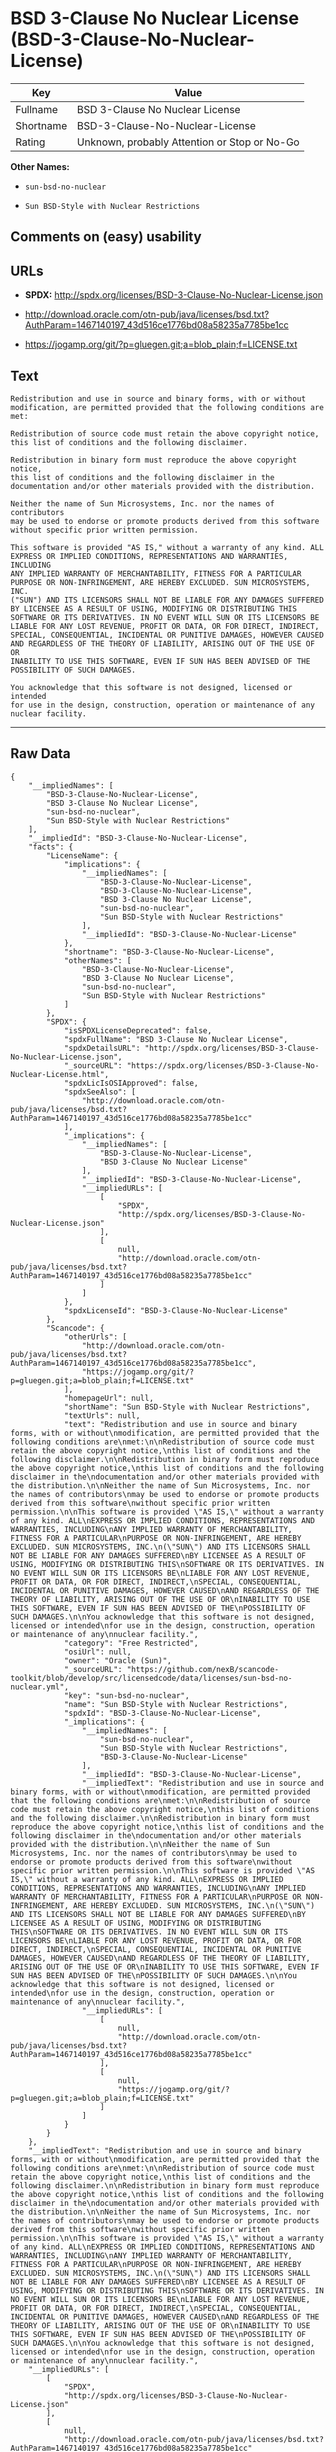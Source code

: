 * BSD 3-Clause No Nuclear License (BSD-3-Clause-No-Nuclear-License)

| Key         | Value                                          |
|-------------+------------------------------------------------|
| Fullname    | BSD 3-Clause No Nuclear License                |
| Shortname   | BSD-3-Clause-No-Nuclear-License                |
| Rating      | Unknown, probably Attention or Stop or No-Go   |

*Other Names:*

- =sun-bsd-no-nuclear=

- =Sun BSD-Style with Nuclear Restrictions=

** Comments on (easy) usability

** URLs

- *SPDX:* http://spdx.org/licenses/BSD-3-Clause-No-Nuclear-License.json

- http://download.oracle.com/otn-pub/java/licenses/bsd.txt?AuthParam=1467140197_43d516ce1776bd08a58235a7785be1cc

- https://jogamp.org/git/?p=gluegen.git;a=blob_plain;f=LICENSE.txt

** Text

#+BEGIN_EXAMPLE
    Redistribution and use in source and binary forms, with or without
    modification, are permitted provided that the following conditions are
    met:

    Redistribution of source code must retain the above copyright notice,
    this list of conditions and the following disclaimer.

    Redistribution in binary form must reproduce the above copyright notice,
    this list of conditions and the following disclaimer in the
    documentation and/or other materials provided with the distribution.

    Neither the name of Sun Microsystems, Inc. nor the names of contributors
    may be used to endorse or promote products derived from this software
    without specific prior written permission.

    This software is provided "AS IS," without a warranty of any kind. ALL
    EXPRESS OR IMPLIED CONDITIONS, REPRESENTATIONS AND WARRANTIES, INCLUDING
    ANY IMPLIED WARRANTY OF MERCHANTABILITY, FITNESS FOR A PARTICULAR
    PURPOSE OR NON-INFRINGEMENT, ARE HEREBY EXCLUDED. SUN MICROSYSTEMS, INC.
    ("SUN") AND ITS LICENSORS SHALL NOT BE LIABLE FOR ANY DAMAGES SUFFERED
    BY LICENSEE AS A RESULT OF USING, MODIFYING OR DISTRIBUTING THIS
    SOFTWARE OR ITS DERIVATIVES. IN NO EVENT WILL SUN OR ITS LICENSORS BE
    LIABLE FOR ANY LOST REVENUE, PROFIT OR DATA, OR FOR DIRECT, INDIRECT,
    SPECIAL, CONSEQUENTIAL, INCIDENTAL OR PUNITIVE DAMAGES, HOWEVER CAUSED
    AND REGARDLESS OF THE THEORY OF LIABILITY, ARISING OUT OF THE USE OF OR
    INABILITY TO USE THIS SOFTWARE, EVEN IF SUN HAS BEEN ADVISED OF THE
    POSSIBILITY OF SUCH DAMAGES.

    You acknowledge that this software is not designed, licensed or intended
    for use in the design, construction, operation or maintenance of any
    nuclear facility.
#+END_EXAMPLE

--------------

** Raw Data

#+BEGIN_EXAMPLE
    {
        "__impliedNames": [
            "BSD-3-Clause-No-Nuclear-License",
            "BSD 3-Clause No Nuclear License",
            "sun-bsd-no-nuclear",
            "Sun BSD-Style with Nuclear Restrictions"
        ],
        "__impliedId": "BSD-3-Clause-No-Nuclear-License",
        "facts": {
            "LicenseName": {
                "implications": {
                    "__impliedNames": [
                        "BSD-3-Clause-No-Nuclear-License",
                        "BSD-3-Clause-No-Nuclear-License",
                        "BSD 3-Clause No Nuclear License",
                        "sun-bsd-no-nuclear",
                        "Sun BSD-Style with Nuclear Restrictions"
                    ],
                    "__impliedId": "BSD-3-Clause-No-Nuclear-License"
                },
                "shortname": "BSD-3-Clause-No-Nuclear-License",
                "otherNames": [
                    "BSD-3-Clause-No-Nuclear-License",
                    "BSD 3-Clause No Nuclear License",
                    "sun-bsd-no-nuclear",
                    "Sun BSD-Style with Nuclear Restrictions"
                ]
            },
            "SPDX": {
                "isSPDXLicenseDeprecated": false,
                "spdxFullName": "BSD 3-Clause No Nuclear License",
                "spdxDetailsURL": "http://spdx.org/licenses/BSD-3-Clause-No-Nuclear-License.json",
                "_sourceURL": "https://spdx.org/licenses/BSD-3-Clause-No-Nuclear-License.html",
                "spdxLicIsOSIApproved": false,
                "spdxSeeAlso": [
                    "http://download.oracle.com/otn-pub/java/licenses/bsd.txt?AuthParam=1467140197_43d516ce1776bd08a58235a7785be1cc"
                ],
                "_implications": {
                    "__impliedNames": [
                        "BSD-3-Clause-No-Nuclear-License",
                        "BSD 3-Clause No Nuclear License"
                    ],
                    "__impliedId": "BSD-3-Clause-No-Nuclear-License",
                    "__impliedURLs": [
                        [
                            "SPDX",
                            "http://spdx.org/licenses/BSD-3-Clause-No-Nuclear-License.json"
                        ],
                        [
                            null,
                            "http://download.oracle.com/otn-pub/java/licenses/bsd.txt?AuthParam=1467140197_43d516ce1776bd08a58235a7785be1cc"
                        ]
                    ]
                },
                "spdxLicenseId": "BSD-3-Clause-No-Nuclear-License"
            },
            "Scancode": {
                "otherUrls": [
                    "http://download.oracle.com/otn-pub/java/licenses/bsd.txt?AuthParam=1467140197_43d516ce1776bd08a58235a7785be1cc",
                    "https://jogamp.org/git/?p=gluegen.git;a=blob_plain;f=LICENSE.txt"
                ],
                "homepageUrl": null,
                "shortName": "Sun BSD-Style with Nuclear Restrictions",
                "textUrls": null,
                "text": "Redistribution and use in source and binary forms, with or without\nmodification, are permitted provided that the following conditions are\nmet:\n\nRedistribution of source code must retain the above copyright notice,\nthis list of conditions and the following disclaimer.\n\nRedistribution in binary form must reproduce the above copyright notice,\nthis list of conditions and the following disclaimer in the\ndocumentation and/or other materials provided with the distribution.\n\nNeither the name of Sun Microsystems, Inc. nor the names of contributors\nmay be used to endorse or promote products derived from this software\nwithout specific prior written permission.\n\nThis software is provided \"AS IS,\" without a warranty of any kind. ALL\nEXPRESS OR IMPLIED CONDITIONS, REPRESENTATIONS AND WARRANTIES, INCLUDING\nANY IMPLIED WARRANTY OF MERCHANTABILITY, FITNESS FOR A PARTICULAR\nPURPOSE OR NON-INFRINGEMENT, ARE HEREBY EXCLUDED. SUN MICROSYSTEMS, INC.\n(\"SUN\") AND ITS LICENSORS SHALL NOT BE LIABLE FOR ANY DAMAGES SUFFERED\nBY LICENSEE AS A RESULT OF USING, MODIFYING OR DISTRIBUTING THIS\nSOFTWARE OR ITS DERIVATIVES. IN NO EVENT WILL SUN OR ITS LICENSORS BE\nLIABLE FOR ANY LOST REVENUE, PROFIT OR DATA, OR FOR DIRECT, INDIRECT,\nSPECIAL, CONSEQUENTIAL, INCIDENTAL OR PUNITIVE DAMAGES, HOWEVER CAUSED\nAND REGARDLESS OF THE THEORY OF LIABILITY, ARISING OUT OF THE USE OF OR\nINABILITY TO USE THIS SOFTWARE, EVEN IF SUN HAS BEEN ADVISED OF THE\nPOSSIBILITY OF SUCH DAMAGES.\n\nYou acknowledge that this software is not designed, licensed or intended\nfor use in the design, construction, operation or maintenance of any\nnuclear facility.",
                "category": "Free Restricted",
                "osiUrl": null,
                "owner": "Oracle (Sun)",
                "_sourceURL": "https://github.com/nexB/scancode-toolkit/blob/develop/src/licensedcode/data/licenses/sun-bsd-no-nuclear.yml",
                "key": "sun-bsd-no-nuclear",
                "name": "Sun BSD-Style with Nuclear Restrictions",
                "spdxId": "BSD-3-Clause-No-Nuclear-License",
                "_implications": {
                    "__impliedNames": [
                        "sun-bsd-no-nuclear",
                        "Sun BSD-Style with Nuclear Restrictions",
                        "BSD-3-Clause-No-Nuclear-License"
                    ],
                    "__impliedId": "BSD-3-Clause-No-Nuclear-License",
                    "__impliedText": "Redistribution and use in source and binary forms, with or without\nmodification, are permitted provided that the following conditions are\nmet:\n\nRedistribution of source code must retain the above copyright notice,\nthis list of conditions and the following disclaimer.\n\nRedistribution in binary form must reproduce the above copyright notice,\nthis list of conditions and the following disclaimer in the\ndocumentation and/or other materials provided with the distribution.\n\nNeither the name of Sun Microsystems, Inc. nor the names of contributors\nmay be used to endorse or promote products derived from this software\nwithout specific prior written permission.\n\nThis software is provided \"AS IS,\" without a warranty of any kind. ALL\nEXPRESS OR IMPLIED CONDITIONS, REPRESENTATIONS AND WARRANTIES, INCLUDING\nANY IMPLIED WARRANTY OF MERCHANTABILITY, FITNESS FOR A PARTICULAR\nPURPOSE OR NON-INFRINGEMENT, ARE HEREBY EXCLUDED. SUN MICROSYSTEMS, INC.\n(\"SUN\") AND ITS LICENSORS SHALL NOT BE LIABLE FOR ANY DAMAGES SUFFERED\nBY LICENSEE AS A RESULT OF USING, MODIFYING OR DISTRIBUTING THIS\nSOFTWARE OR ITS DERIVATIVES. IN NO EVENT WILL SUN OR ITS LICENSORS BE\nLIABLE FOR ANY LOST REVENUE, PROFIT OR DATA, OR FOR DIRECT, INDIRECT,\nSPECIAL, CONSEQUENTIAL, INCIDENTAL OR PUNITIVE DAMAGES, HOWEVER CAUSED\nAND REGARDLESS OF THE THEORY OF LIABILITY, ARISING OUT OF THE USE OF OR\nINABILITY TO USE THIS SOFTWARE, EVEN IF SUN HAS BEEN ADVISED OF THE\nPOSSIBILITY OF SUCH DAMAGES.\n\nYou acknowledge that this software is not designed, licensed or intended\nfor use in the design, construction, operation or maintenance of any\nnuclear facility.",
                    "__impliedURLs": [
                        [
                            null,
                            "http://download.oracle.com/otn-pub/java/licenses/bsd.txt?AuthParam=1467140197_43d516ce1776bd08a58235a7785be1cc"
                        ],
                        [
                            null,
                            "https://jogamp.org/git/?p=gluegen.git;a=blob_plain;f=LICENSE.txt"
                        ]
                    ]
                }
            }
        },
        "__impliedText": "Redistribution and use in source and binary forms, with or without\nmodification, are permitted provided that the following conditions are\nmet:\n\nRedistribution of source code must retain the above copyright notice,\nthis list of conditions and the following disclaimer.\n\nRedistribution in binary form must reproduce the above copyright notice,\nthis list of conditions and the following disclaimer in the\ndocumentation and/or other materials provided with the distribution.\n\nNeither the name of Sun Microsystems, Inc. nor the names of contributors\nmay be used to endorse or promote products derived from this software\nwithout specific prior written permission.\n\nThis software is provided \"AS IS,\" without a warranty of any kind. ALL\nEXPRESS OR IMPLIED CONDITIONS, REPRESENTATIONS AND WARRANTIES, INCLUDING\nANY IMPLIED WARRANTY OF MERCHANTABILITY, FITNESS FOR A PARTICULAR\nPURPOSE OR NON-INFRINGEMENT, ARE HEREBY EXCLUDED. SUN MICROSYSTEMS, INC.\n(\"SUN\") AND ITS LICENSORS SHALL NOT BE LIABLE FOR ANY DAMAGES SUFFERED\nBY LICENSEE AS A RESULT OF USING, MODIFYING OR DISTRIBUTING THIS\nSOFTWARE OR ITS DERIVATIVES. IN NO EVENT WILL SUN OR ITS LICENSORS BE\nLIABLE FOR ANY LOST REVENUE, PROFIT OR DATA, OR FOR DIRECT, INDIRECT,\nSPECIAL, CONSEQUENTIAL, INCIDENTAL OR PUNITIVE DAMAGES, HOWEVER CAUSED\nAND REGARDLESS OF THE THEORY OF LIABILITY, ARISING OUT OF THE USE OF OR\nINABILITY TO USE THIS SOFTWARE, EVEN IF SUN HAS BEEN ADVISED OF THE\nPOSSIBILITY OF SUCH DAMAGES.\n\nYou acknowledge that this software is not designed, licensed or intended\nfor use in the design, construction, operation or maintenance of any\nnuclear facility.",
        "__impliedURLs": [
            [
                "SPDX",
                "http://spdx.org/licenses/BSD-3-Clause-No-Nuclear-License.json"
            ],
            [
                null,
                "http://download.oracle.com/otn-pub/java/licenses/bsd.txt?AuthParam=1467140197_43d516ce1776bd08a58235a7785be1cc"
            ],
            [
                null,
                "https://jogamp.org/git/?p=gluegen.git;a=blob_plain;f=LICENSE.txt"
            ]
        ]
    }
#+END_EXAMPLE